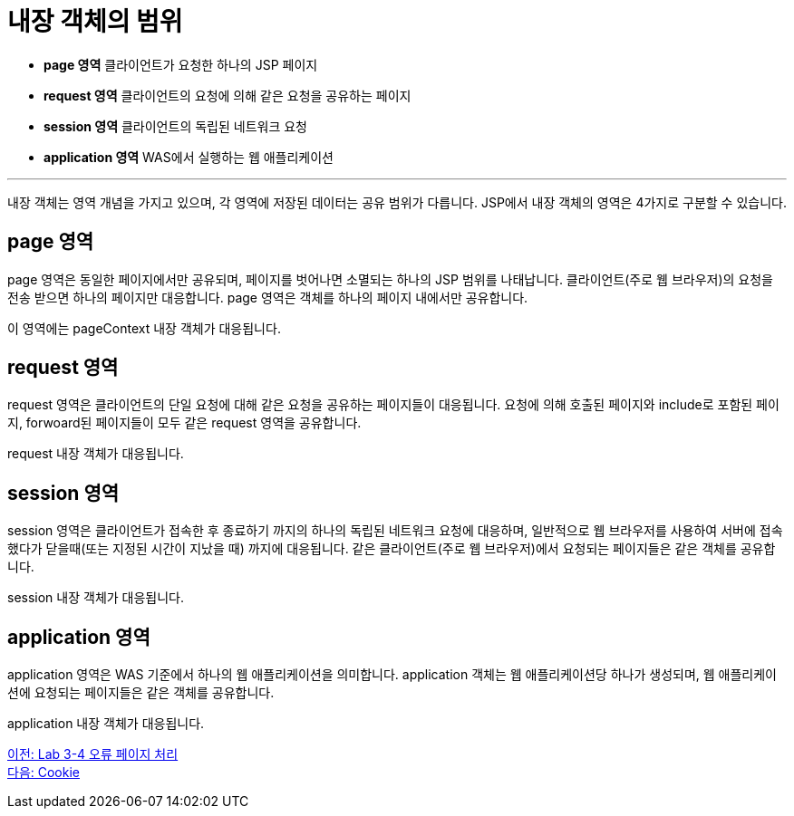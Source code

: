 = 내장 객체의 범위

* **page 영역** 클라이언트가 요청한 하나의 JSP 페이지
* **request 영역** 클라이언트의 요청에 의해 같은 요청을 공유하는 페이지
* **session 영역** 클라이언트의 독립된 네트워크 요청
* **application 영역** WAS에서 실행하는 웹 애플리케이션

---

내장 객체는 영역 개념을 가지고 있으며, 각 영역에 저장된 데이터는 공유 범위가 다릅니다. JSP에서 내장 객체의 영역은 4가지로 구분할 수 있습니다.


== page 영역

page 영역은 동일한 페이지에서만 공유되며, 페이지를 벗어나면 소멸되는 하나의 JSP 범위를 나태납니다. 클라이언트(주로 웹 브라우저)의 요청을 전송 받으면 하나의 페이지만 대응합니다. page 영역은 객체를 하나의 페이지 내에서만 공유합니다.

이 영역에는 pageContext 내장 객체가 대응됩니다.

== request 영역

request 영역은 클라이언트의 단일 요청에 대해 같은 요청을 공유하는 페이지들이 대응됩니다. 요청에 의해 호출된 페이지와 include로 포함된 페이지, forwoard된 페이지들이 모두 같은 request 영역을 공유합니다. 

request 내장 객체가 대응됩니다.

== session 영역

session 영역은 클라이언트가 접속한 후 종료하기 까지의 하나의 독립된 네트워크 요청에 대응하며, 일반적으로 웹 브라우저를 사용하여 서버에 접속했다가 닫을때(또는 지정된 시간이 지났을 때) 까지에 대응됩니다. 같은 클라이언트(주로 웹 브라우저)에서 요청되는 페이지들은 같은 객체를 공유합니다. 

session 내장 객체가 대응됩니다.

== application 영역

application 영역은 WAS 기준에서 하나의 웹 애플리케이션을 의미합니다. application 객체는 웹 애플리케이션당 하나가 생성되며, 웹 애플리케이션에 요청되는 페이지들은 같은 객체를 공유합니다.

application 내장 객체가 대응됩니다.

link:./22_lab3-4.adoc[이전: Lab 3-4 오류 페이지 처리] +
link:./24_cookie.adoc[다음: Cookie]